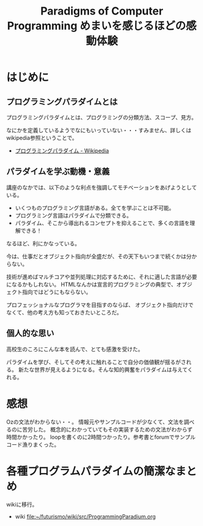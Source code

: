 #+OPTIONS: toc:nil num:nil todo:nil pri:nil tags:nil ^:nil TeX:nil
#+CATEGORY: MOOC
#+TAGS: edX
#+DESCRIPTION:
#+TITLE: Paradigms of Computer Programming めまいを感じるほどの感動体験

* はじめに

** プログラミングパラダイムとは
プログラミングパラダイムとは、プログラミングの分類方法、スコープ、見方。

なにかを定義しているようでなにもいっていない・・・すみません、詳しくはwikipedia参照ということで。

- [[http://ja.wikipedia.org/wiki/%E3%83%97%E3%83%AD%E3%82%B0%E3%83%A9%E3%83%9F%E3%83%B3%E3%82%B0%E3%83%91%E3%83%A9%E3%83%80%E3%82%A4%E3%83%A0][プログラミングパラダイム - Wikipedia]]

** パラダイムを学ぶ動機・意義
講座のなかでは、以下のような利点を強調してモチベーションをあげようとしている。

- いくつものプログラミング言語がある。全てを学ぶことは不可能。
- プログラミング言語はパラダイムで分類できる。
- パラダイム、そこから導出れるコンセプトを抑えることで、多くの言語を理解できる！

なるほど、利にかなっている。

今は、仕事だとオブジェクト指向が全盛だが、その天下もいつまで続くかは分からない。

技術が進めばマルチコアや並列処理に対応するために、それに適した言語が必要になるかもしれない。
HTMLなんかは宣言的プログラミングの典型で、オブジェクト指向ではどうにもならない。

プロフェッショナルなプログラマを目指すのならば、
オブジェクト指向だけでなくて、他の考え方も知っておきたいところだ。

** 個人的な思い
高校生のころにこんな本を読んで、とても感激を受けた。

パラダイムを学び、そしてその考えに触れることで自分の価値観が揺るがされる。
新たな世界が見えるようになる。そんな知的興奮をパラダイムは与えてくれる。

* 感想
Ozの文法がわからない・・。
情報元やサンプルコードが少なくて、文法を調べるのに苦労した。
概念的にわかっていてもその実装するための文法がわからず時間かかったり。
loopを書くのに2時間つかったり。参考書とforumでサンプルコード漁りまくった。

* 各種プログラムパラダイムの簡潔なまとめ
wikiに移行。

- wiki     [[file:~/futurismo/wiki/src/ProgrammingParadium.org]]
